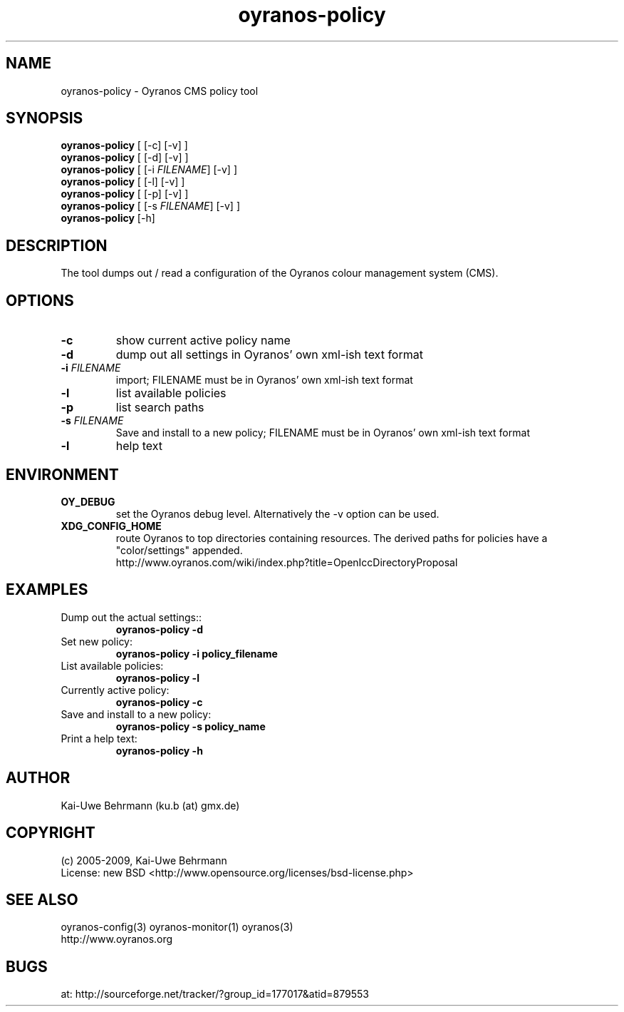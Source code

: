 .TH "oyranos-policy" 1 "May 21, 2009" "User Commands"
.SH NAME
oyranos-policy \- Oyranos CMS policy tool
.SH SYNOPSIS
\fBoyranos-policy\fR [ [-c] [-v] ]
.fi
\fBoyranos-policy\fR [ [-d] [-v] ]
.fi
\fBoyranos-policy\fR [ [-i \fIFILENAME\fR] [-v] ]
.fi
\fBoyranos-policy\fR [ [-l] [-v] ]
.fi
\fBoyranos-policy\fR [ [-p] [-v] ]
.fi
\fBoyranos-policy\fR [ [-s \fIFILENAME\fR] [-v] ]
.fi
\fBoyranos-policy\fR [-h]
.SH DESCRIPTION
The tool dumps out / read a configuration of the Oyranos colour management system (CMS).
.SH OPTIONS
.TP
.B \-c
show current active policy name
.TP
.B \-d
dump out all settings in Oyranos' own xml-ish text format
.TP
.B \-i \fIFILENAME\fR
import;
FILENAME must be in Oyranos' own xml-ish text format
.TP
.B \-l
list available policies
.TP
.B \-p
list search paths
.TP
.B \-s \fIFILENAME\fR
Save and install to a new policy;
FILENAME must be in Oyranos' own xml-ish text format
.TP
.B \-l
help text
.SH ENVIRONMENT
.TP
.B OY_DEBUG
set the Oyranos debug level. Alternatively the -v option can be used.
.TP
.B XDG_CONFIG_HOME
route Oyranos to top directories containing resources. The derived paths for
policies have a "color/settings" appended.
.nf
http://www.oyranos.com/wiki/index.php?title=OpenIccDirectoryProposal
.SH EXAMPLES
.TP
Dump out the actual settings::
.B oyranos-policy -d
.TP
Set new policy:
.B oyranos-policy -i policy_filename
.TP
List available policies:
.B oyranos-policy -l
.TP
Currently active policy:
.B oyranos-policy -c
.TP
Save and install to a new policy:
.B oyranos-policy -s policy_name
.TP
Print a help text:
.B oyranos-policy -h
.PP
.SH AUTHOR
Kai-Uwe Behrmann (ku.b (at) gmx.de)
.SH COPYRIGHT
(c) 2005-2009, Kai-Uwe Behrmann
.fi
License: new BSD <http://www.opensource.org/licenses/bsd-license.php>
.SH "SEE ALSO"
oyranos-config(3) oyranos-monitor(1) oyranos(3)
.fi
http://www.oyranos.org
.SH "BUGS"
at: http://sourceforge.net/tracker/?group_id=177017&atid=879553
